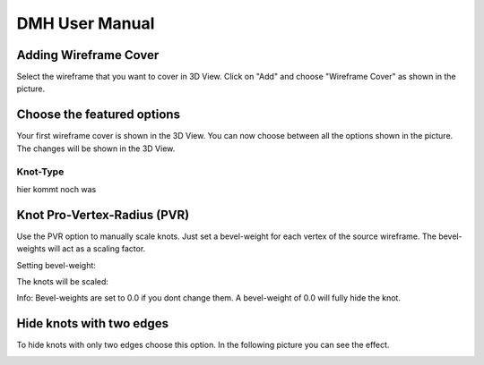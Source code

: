 
DMH User Manual
===============

.. image:: logo.png

Adding Wireframe Cover
----------------------

Select the wireframe that you want to cover in 3D View. Click on "Add" and choose "Wireframe Cover" as shown in the picture.

.. image:: step1.png
   :scale: 50 %
   :align: center

Choose the featured options
---------------------------

Your first wireframe cover is shown in the 3D View. You can now choose between all the options shown in the picture. The changes will be shown in the 3D View.

.. image:: Step2.png
   :scale: 50 %
   :align: center
   
Knot-Type
^^^^^^^^^

hier kommt noch was

Knot Pro-Vertex-Radius (PVR)
------------------------------
Use the PVR option to manually scale knots. Just set a bevel-weight for each vertex of the source wireframe. The bevel-weights will act as a scaling factor.

Setting bevel-weight:

.. image:: bevel.png
   :scale: 50 %
   :align: center

The knots will be scaled:

.. image:: knotpvr.png
   :scale: 50 %
   :align: center



Info: Bevel-weights are set to 0.0 if you dont change them. A bevel-weight of 0.0 will fully hide the knot.

Hide knots with two edges
------------------------------

To hide knots with only two edges choose this option. In the following picture you can see the effect.

.. image:: twoedgeshide.png
   :scale: 50 %
   :align: center